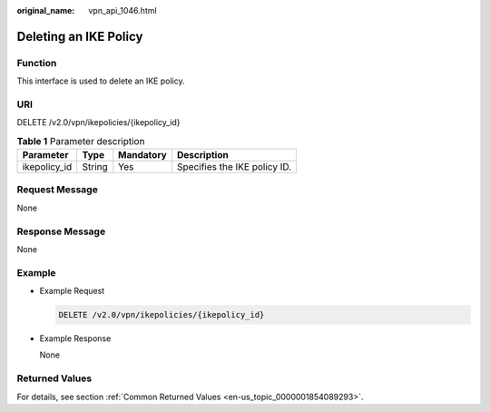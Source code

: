 :original_name: vpn_api_1046.html

.. _vpn_api_1046:

Deleting an IKE Policy
======================

**Function**
------------

This interface is used to delete an IKE policy.

URI
---

DELETE /v2.0/vpn/ikepolicies/{ikepolicy_id}

.. table:: **Table 1** Parameter description

   ============ ====== ========= ============================
   Parameter    Type   Mandatory Description
   ============ ====== ========= ============================
   ikepolicy_id String Yes       Specifies the IKE policy ID.
   ============ ====== ========= ============================

Request Message
---------------

None

Response Message
----------------

None

Example
-------

-  Example Request

   .. code-block:: text

      DELETE /v2.0/vpn/ikepolicies/{ikepolicy_id}

-  Example Response

   None

Returned Values
---------------

For details, see section :ref:`Common Returned Values <en-us_topic_0000001854089293>`.
